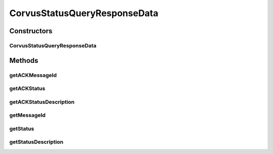 CorvusStatusQueryResponseData
=============================

.. java:package:: hk.hku.cecid.corvus.ws.data
   :noindex:

.. java:type:: public class CorvusStatusQueryResponseData extends KVPairData

   The \ ``CorvusStatusQueryResponseData``\  is the data structure representing the \ **general**\  response data set for status query web services in corvus level. This is the sample WSDL request for the status query WS request.

   .. parsed-literal::

         <status> The current status of message </status>
      <statusDescription> The current status description of message </statusDescription>
      <ackMessageId> The message id of acknowledgment / receipt if any </ackMessageId>
      <ackStatus> The status of acknowledgment / receipt if any </ackStatus>
      <ackStatusDescription> The status description of acknowledgment / receipt if any </ackStatusDescription>

   Creation Date: 10/05/2007

   :author: Twinsen Tsang

Constructors
------------
CorvusStatusQueryResponseData
^^^^^^^^^^^^^^^^^^^^^^^^^^^^^

.. java:constructor:: public CorvusStatusQueryResponseData(String[] paramKeySet)
   :outertype: CorvusStatusQueryResponseData

   Default Constructor.

Methods
-------
getACKMessageId
^^^^^^^^^^^^^^^

.. java:method:: public String getACKMessageId()
   :outertype: CorvusStatusQueryResponseData

   :return: the message ID of the acknowledgment corresponding to the message being queried.

getACKStatus
^^^^^^^^^^^^

.. java:method:: public String getACKStatus()
   :outertype: CorvusStatusQueryResponseData

   :return: the status of the acknowledgment corresponding to the message being queried.

getACKStatusDescription
^^^^^^^^^^^^^^^^^^^^^^^

.. java:method:: public String getACKStatusDescription()
   :outertype: CorvusStatusQueryResponseData

   :return: the status description of the acknowledgment corresponding to the message being queried.

getMessageId
^^^^^^^^^^^^

.. java:method:: public String getMessageId()
   :outertype: CorvusStatusQueryResponseData

   :return: the message ID of the message being queried.

getStatus
^^^^^^^^^

.. java:method:: public String getStatus()
   :outertype: CorvusStatusQueryResponseData

   :return: the current status of Message.

getStatusDescription
^^^^^^^^^^^^^^^^^^^^

.. java:method:: public String getStatusDescription()
   :outertype: CorvusStatusQueryResponseData

   :return: the current status description of Message.

